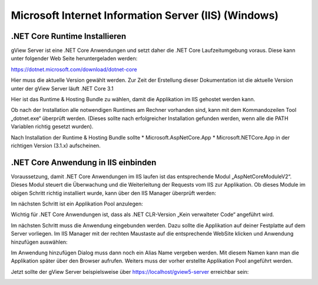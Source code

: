 Microsoft Internet Information Server (IIS) (Windows) 
=====================================================


.NET Core Runtime Installieren
------------------------------

gView Server ist eine .NET Core Anwendungen und setzt daher die .NET Core Laufzeitumgebung voraus. 
Diese kann unter folgender Web Seite heruntergeladen werden: 

https://dotnet.microsoft.com/download/dotnet-core

Hier muss die aktuelle Version gewählt werden. Zur Zeit der Erstellung dieser Dokumentation ist die
aktuelle Version unter der gView Server läuft .NET Core 3.1

.. image:: img/iis1.png

Hier ist das Runtime & Hosting Bundle zu wählen, damit die Applikation im IIS gehostet werden kann.

.. image:: img/iis2.png

Ob nach der Installation alle notwendigen Runtimes am Rechner vorhanden sind, 
kann mit dem Kommandozeilen Tool „dotnet.exe“ überprüft werden. 
(Dieses sollte nach erfolgreicher Installation gefunden werden, wenn alle die PATH Variablen 
richtig gesetzt wurden).

.. image:: img/iis3.png

Nach Installation der Runtime & Hosting Bundle sollte 
* Microsoft.AspNetCore.App 
* Microsoft.NETCore.App
in der richtigen Version (3.1.x) aufscheinen.

.NET Core Anwendung in IIS einbinden
------------------------------------

Voraussetzung, damit .NET Core Anwendungen im IIS laufen ist das entsprechende Modul 
„AspNetCoreModuleV2“. Dieses Modul steuert die Überwachung und die Weiterleitung der 
Requests vom IIS zur Applikation. Ob dieses Module im obigen Schritt richtig installiert wurde, 
kann über den IIS Manager überprüft werden:

.. image:: img/iis4.png

Im nächsten Schritt ist ein Applikation Pool anzulegen:

.. image:: img/iis5.png

Wichtig für .NET Core Anwendungen ist, dass als .NET CLR-Version „Kein verwalteter Code“ angeführt wird. 

Im nächsten Schritt muss die Anwendung eingebunden werden. Dazu sollte die Applikation auf deiner Festplatte auf dem Server
vorliegen. Im IIS Manager mit der rechten Maustaste auf die entsprechende WebSite klicken und Anwendung hinzufügen 
auswählen:

.. image:: img/iis6.png

Im Anwendung hinzufügen Dialog muss dann noch ein Alias Name vergeben werden. Mit diesem Namen kann man die Applikation später über den Browser aufrufen.
Weiters muss der vorher erstellte Applikation Pool angeführt werden.

.. image:: img/iis7.png

Jetzt sollte der gView Server beispielsweise über https://localhost/gview5-server erreichbar sein:

.. image:: img/iis8.png
